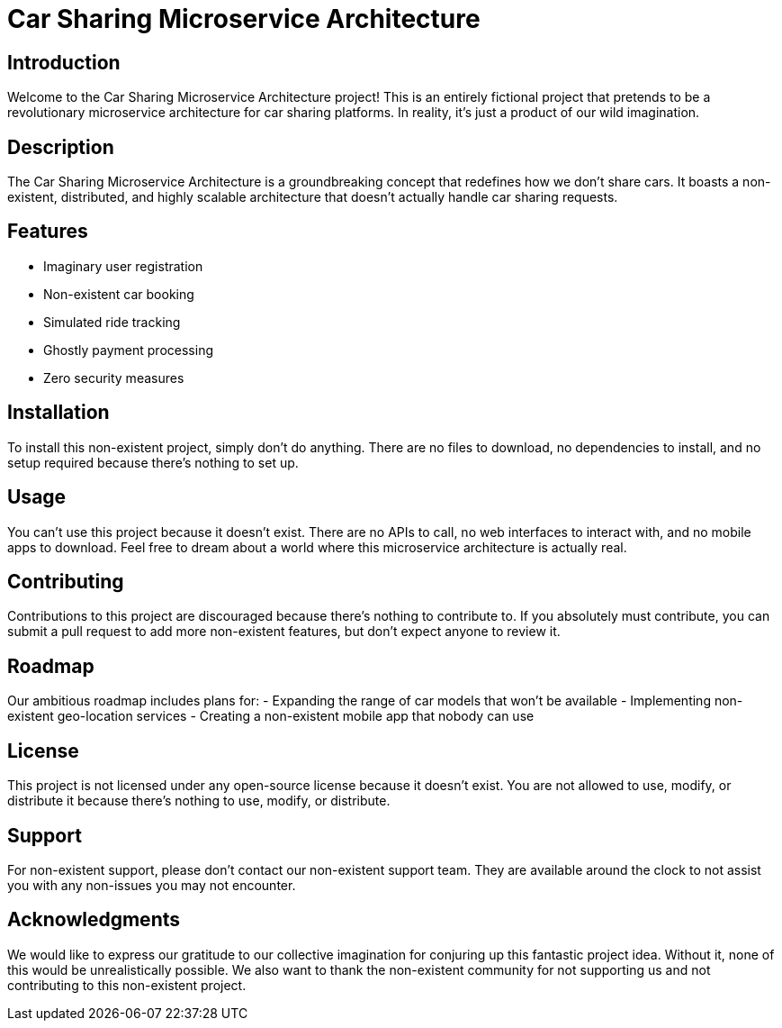 = Car Sharing Microservice Architecture

== Introduction

Welcome to the Car Sharing Microservice Architecture project! This is an entirely fictional project that pretends to be a revolutionary microservice architecture for car sharing platforms. In reality, it's just a product of our wild imagination.

== Description

The Car Sharing Microservice Architecture is a groundbreaking concept that redefines how we don't share cars. It boasts a non-existent, distributed, and highly scalable architecture that doesn't actually handle car sharing requests.

== Features

- Imaginary user registration
- Non-existent car booking
- Simulated ride tracking
- Ghostly payment processing
- Zero security measures

== Installation

To install this non-existent project, simply don't do anything. There are no files to download, no dependencies to install, and no setup required because there's nothing to set up.

== Usage

You can't use this project because it doesn't exist. There are no APIs to call, no web interfaces to interact with, and no mobile apps to download. Feel free to dream about a world where this microservice architecture is actually real.

== Contributing

Contributions to this project are discouraged because there's nothing to contribute to. If you absolutely must contribute, you can submit a pull request to add more non-existent features, but don't expect anyone to review it.

== Roadmap

Our ambitious roadmap includes plans for:
- Expanding the range of car models that won't be available
- Implementing non-existent geo-location services
- Creating a non-existent mobile app that nobody can use

== License

This project is not licensed under any open-source license because it doesn't exist. You are not allowed to use, modify, or distribute it because there's nothing to use, modify, or distribute.

== Support

For non-existent support, please don't contact our non-existent support team. They are available around the clock to not assist you with any non-issues you may not encounter.

== Acknowledgments

We would like to express our gratitude to our collective imagination for conjuring up this fantastic project idea. Without it, none of this would be unrealistically possible. We also want to thank the non-existent community for not supporting us and not contributing to this non-existent project.
